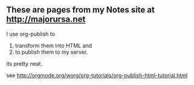 ** These are pages from my Notes site at http://majorursa.net

I use org-publish to 
1. transform them into HTML and
2. to publish them to my server.

its pretty neat.

see [[http://orgmode.org/worg/org-tutorials/org-publish-html-tutorial.html]]
